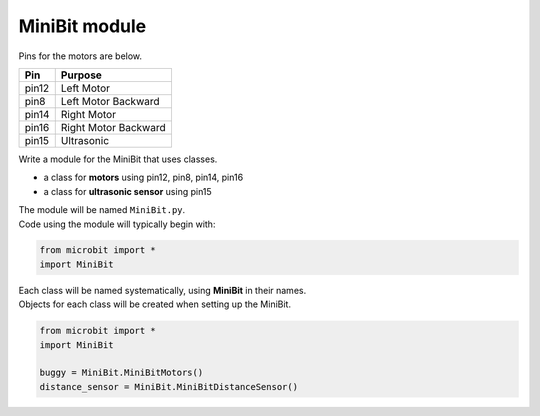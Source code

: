====================================================
MiniBit module
====================================================

Pins for the motors are below.

=======  ===========================
 Pin     Purpose
=======  ===========================
 pin12   Left Motor
 pin8    Left Motor Backward

 pin14   Right Motor
 pin16   Right Motor Backward

 pin15   Ultrasonic
=======  ===========================

| Write a module for the MiniBit that uses classes.

* a class for **motors** using pin12, pin8, pin14, pin16
* a class for **ultrasonic sensor** using pin15

| The module will be named ``MiniBit.py``.
| Code using the module will typically begin with:

.. code-block:: python

    from microbit import *
    import MiniBit

| Each class will be named systematically, using **MiniBit** in their names.
| Objects for each class will be created when setting up the MiniBit.

.. code-block:: python

    from microbit import *
    import MiniBit
    
    buggy = MiniBit.MiniBitMotors()
    distance_sensor = MiniBit.MiniBitDistanceSensor()

